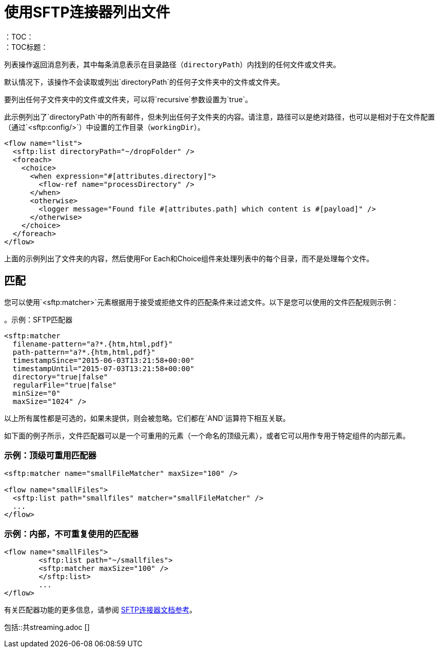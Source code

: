 = 使用SFTP连接器列出文件
:keywords: sftp, connector, list, directory
：TOC：
：TOC标题：

列表操作返回消息列表，其中每条消息表示在目录路径（`directoryPath`）内找到的任何文件或文件夹。

默认情况下，该操作不会读取或列出`directoryPath`的任何子文件夹中的文件或文件夹。

要列出任何子文件夹中的文件或文件夹，可以将`recursive`参数设置为`true`。

此示例列出了`directoryPath`中的所有邮件，但未列出任何子文件夹的内容。请注意，路径可以是绝对路径，也可以是相对于在文件配置（通过`<sftp:config/>`）中设置的工作目录（`workingDir`）。

[source, xml, linenums]
----
<flow name="list">
  <sftp:list directoryPath="~/dropFolder" />
  <foreach>
    <choice>
      <when expression="#[attributes.directory]">
        <flow-ref name="processDirectory" />
      </when>
      <otherwise>
        <logger message="Found file #[attributes.path] which content is #[payload]" />
      </otherwise>
    </choice>
  </foreach>
</flow>
----

上面的示例列出了文件夹的内容，然后使用For Each和Choice组件来处理列表中的每个目录，而不是处理每个文件。

== 匹配
您可以使用`<sftp:matcher>`元素根据用于接受或拒绝文件的匹配条件来过滤文件。以下是您可以使用的文件匹配规则示例：

。示例：SFTP匹配器
[source, xml, linenums]
----
<sftp:matcher
  filename-pattern="a?*.{htm,html,pdf}"
  path-pattern="a?*.{htm,html,pdf}"
  timestampSince="2015-06-03T13:21:58+00:00"
  timestampUntil="2015-07-03T13:21:58+00:00"
  directory="true|false"
  regularFile="true|false"
  minSize="0"
  maxSize="1024" />
----

以上所有属性都是可选的，如果未提供，则会被忽略。它们都在`AND`运算符下相互关联。

如下面的例子所示，文件匹配器可以是一个可重用的元素（一个命名的顶级元素），或者它可以用作专用于特定组件的内部元素。

=== 示例：顶级可重用匹配器

[source, xml, linenums]
----
<sftp:matcher name="smallFileMatcher" maxSize="100" />

<flow name="smallFiles">
  <sftp:list path="smallfiles" matcher="smallFileMatcher" />
  ...
</flow>
----

=== 示例：内部，不可重复使用的匹配器

[source, xml, linenums]
----
<flow name="smallFiles">
	<sftp:list path="~/smallfiles">
        <sftp:matcher maxSize="100" />
	</sftp:list>
	...
</flow>
----

有关匹配器功能的更多信息，请参阅 link:sftp-documentation[SFTP连接器文档参考]。

// == STREAMING INCLUDE包含在File，FTP和SFTP连接器文档中
包括::共streaming.adoc []
